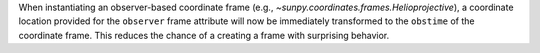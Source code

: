 When instantiating an observer-based coordinate frame (e.g., `~sunpy.coordinates.frames.Helioprojective`), a coordinate location provided for the ``observer`` frame attribute will now be immediately transformed to the ``obstime`` of the coordinate frame.
This reduces the chance of a creating a frame with surprising behavior.
